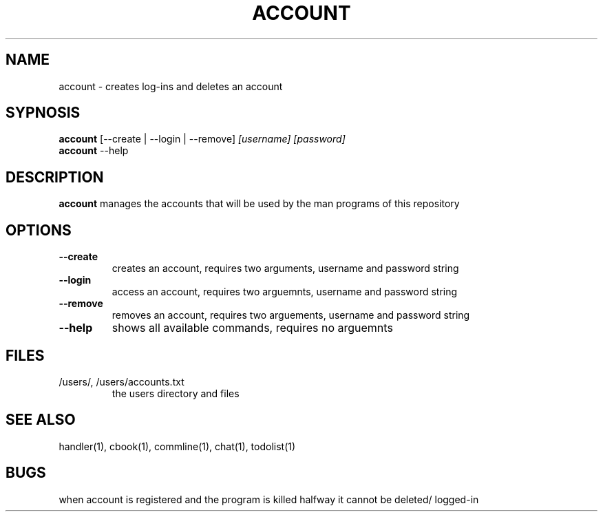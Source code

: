 .TH ACCOUNT 1
.SH NAME
account \- creates log-ins and deletes an account
.SH SYPNOSIS
.TP
\fBaccount\fP [--create | --login | --remove] \fI[username] [password]\fP
.TP
\fBaccount\fP --help
.SH DESCRIPTION
\fBaccount\fP manages the accounts that will be used by the
man programs of this repository
.SH OPTIONS
.TP
\fB--create\fP
creates an account, requires two arguments, username and password string
.TP
\fB--login\fP
access an account, requires two arguemnts, username and password string
.TP
\fB--remove\fP
removes an account, requires two arguements, username and password string
.TP
\fB--help\fP
shows all available commands, requires no arguemnts
.SH FILES
.TP
/users/, /users/accounts.txt
the users directory and files
.SH "SEE ALSO"
handler(1), cbook(1), commline(1), chat(1), todolist(1)
.SH BUGS
when account is registered and the program is killed halfway 
it cannot be deleted/ logged-in